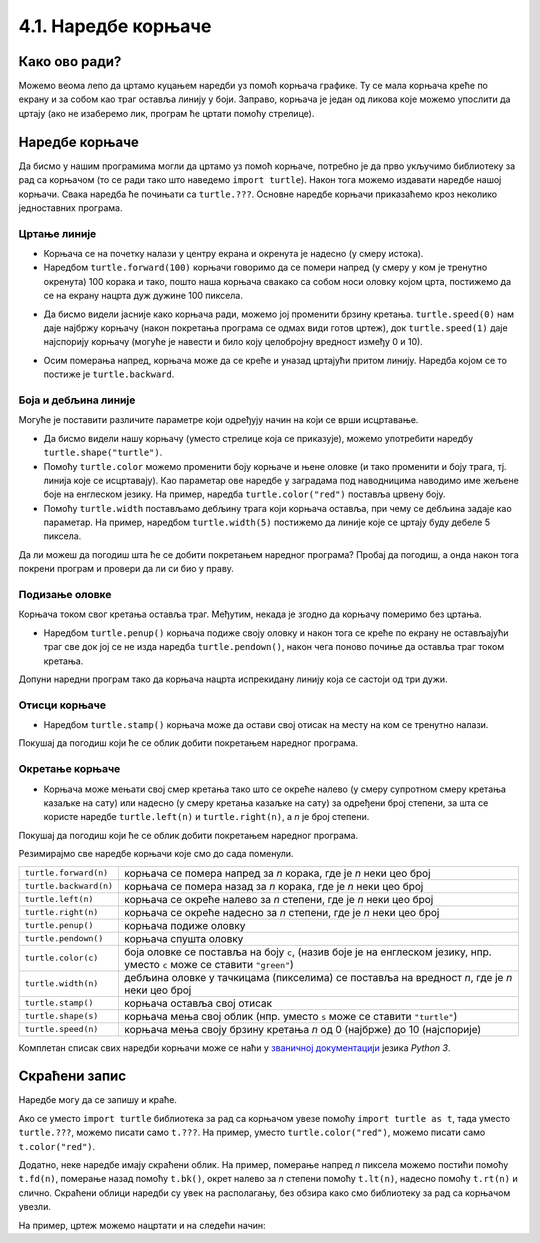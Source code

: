 4.1. Наредбе корњаче
####################

Како ово ради?
--------------

Можемо веома лепо да цртамо куцањем наредби уз помоћ корњача графикe. 
Ту се мала корњача креће по екрану и за собом као траг оставља линију у боји. 
Заправо, корњача је један од ликова које можемо упослити да цртају 
(ако не изаберемо лик, програм ће цртати помоћу стрелице). 

.. technicalnote::
  За разлику од робота Карела, 
  који ради само на порталу Петља и којег смо испрограмирали специјално за вас, 
  корњача графика је саставни део језика *Python* и програме са корњачом можете 
  писати и на свом рачунару, ван портала Петља (на пример, у програму *IDLE*). 
  Потребно је само да на свом рачунару инсталирате *Python 3*, чију инсталацију 
  можете преузети са сајта `Python.org <https://www.python.org/>`_. Када сте инсталирали *Python*, покрените 
  *IDLE* и идите на *File*, а затим на *New file*. На овом месту куцате свој програм. 
  Када сте завршили, покрените га на *Run*, а затим кликните на *Run Мodule*. 
  Дајте име вашем програму и сачувајте га, а затим гледајте како црта!

Наредбе корњаче
---------------

Да бисмо у нашим програмима могли да цртамо уз помоћ корњаче, потребно је 
да прво укључимо библиотеку за рад са корњачом (то се ради тако што наведемо ``import turtle``). 
Након тога можемо издавати наредбе нашој корњачи. Свака наредба ће почињати са ``turtle.???``. 
Основне наредбе корњачи приказаћемо кроз неколико једноставних програма.

Цртање линије
'''''''''''''

- Корњача се на почетку налази у центру екрана и окренута је надесно
  (у смеру истока).

- Наредбом ``turtle.forward(100)`` корњачи говоримо да се помери напред (у смеру 
  у ком је тренутно окренута) 100 корака и тако, пошто наша корњача свакако 
  са собом носи оловку којом црта, постижемо да се на екрану нацрта дуж дужине 100 пиксела.


.. activecode:: корњача_forward
   :nocodelens:

   import turtle
   turtle.forward(100)


- Да бисмо видели јасније како корњача ради, можемо јој променити брзину кретања. 
  ``turtle.speed(0)`` нам даје најбржу корњачу (након покретања програма се одмах види 
  готов цртеж), док ``turtle.speed(1)`` даје најспорију корњачу (могуће је навести и било 
  коју целобројну вредност између 0 и 10).


.. activecode:: корњача_forward_speed
   :nocodelens:

   import turtle
   turtle.speed(10)
   turtle.forward(100)


- Осим померања напред, корњача може да се креће и уназад цртајући притом линију. 
  Наредба којом се то постиже је ``turtle.backward``.


.. activecode:: корњача_backward
   :nocodelens:

   import turtle
   turtle.backward(100)

   
Боја и дебљина линије
'''''''''''''''''''''
   
Могуће је поставити различите параметре који одређују начин на који се
врши исцртавање.


- Да бисмо видели нашу корњачу (уместо стрелице која се приказује), 
  можемо употребити наредбу ``turtle.shape("turtle")``.

- Помоћу ``turtle.color`` можемо променити боју корњаче и њене оловке 
  (и тако променити и боју трага, тј. линија које се исцртавају). 
  Као параметар ове наредбе у заградама под наводницима наводимо име жељене 
  боје на енглеском језику. На пример, наредба ``turtle.color("red")`` поставља црвену боју.

- Помоћу ``turtle.width`` постављамо дебљину трага који корњача оставља, при 
  чему се дебљина задаје као параметар. На пример, наредбом ``turtle.width(5)`` 
  постижемо да линије које се цртају буду дебеле 5 пиксела.


Да ли можеш да погодиш шта ће се добити покретањем наредног програма? 
Пробај да погодиш, а онда након тога покрени програм и провери да ли си био у праву.

   
.. activecode:: корњача_setparams
   :nocodelens:

   import turtle
   turtle.speed(5)
   turtle.shape("turtle")
   turtle.width(5)
   turtle.color("red")
   turtle.forward(50)
   turtle.color("green")
   turtle.forward(50)

Подизање оловке
'''''''''''''''

Корњача током свог кретања оставља траг. Међутим, некада је згодно да корњачу померимо без цртањa.

- Наредбом ``turtle.penup()`` корњача подиже своју оловку и након тога се 
  креће по екрану не остављајући траг све док јој се не изда наредба ``turtle.pendown()``, 
  након чега поново почиње да оставља траг током кретања.

Допуни наредни програм тако да корњача нацрта испрекидану линију која се састоји од три дужи.

.. activecode:: корњача_оловка
   :nocodelens:

   import turtle
   turtle.speed(10)
   turtle.forward(20)        # idi napred 20 piksela (olovka je podrazumevano spuštena)
   turtle.penup()            # podigni olovku
   turtle.forward(20)        # idi napred (pošto je olovka podignuta, kornjača ne ostavlja trag)
   turtle.pendown()          # spusti olovku
   turtle.forward(20)        # idi napred 20 piksela
   
Отисци корњаче
''''''''''''''
   
- Наредбом ``turtle.stamp()`` корњача може да остави свој отисак на
  месту на ком се тренутно налази.

Покушај да погодиш који ће се облик добити покретањем наредног
програма.

.. activecode:: корњача_stamp
   :nocodelens:

   import turtle
   turtle.speed(10)
   turtle.penup()          # podigni olovku
   turtle.stamp()          # ostavi trag
   turtle.forward(20)      # idi napred 20 koraka
   turtle.stamp()          # ostavi trag
   turtle.forward(20)      # idi napred 20 koraka
   turtle.stamp()          # ostavi trag

Окретање корњаче
''''''''''''''''

- Корњача може мењати свој смер кретања тако што се окреће налево (у смеру 
  супротном смеру кретања казаљке на сату) или надесно (у смеру кретања казаљке на сату) 
  за одређени број степени, за шта се користе наредбе ``turtle.left(n)`` и ``turtle.right(n)``, a *n* je број степени.


Покушај да погодиш који ће се облик добити покретањем наредног
програма.

.. activecode:: корњача_rotate
   :nocodelens:

   import turtle
   turtle.speed(10)
   turtle.forward(50)    # idi napred 50 koraka
   turtle.left(60)       # okreni se levo 60 stepeni
   turtle.forward(50)    # idi napred 50 koraka
   turtle.right(60)      # okreni se desno 60 stepeni
   turtle.forward(50)


Резимирајмо све наредбе корњачи које смо до сада поменули.
   
======================  ==========================================================================
``turtle.forward(n)``   корњача се помера напред за *n* корака, где је *n* неки цео број
``turtle.backward(n)``  корњача се помера назад за *n* корака, где је *n* неки цео број
``turtle.left(n)``      корњача се окреће налево за *n* степени, где је *n* неки цео број
``turtle.right(n)``     корњача се окреће надесно за *n* степени, где је *n* неки цео број
``turtle.penup()``      корњача подиже оловку
``turtle.pendown()``    корњача спушта оловку
``turtle.color(c)``     боја оловке се поставља на боју ``c``,
                        (назив боје је на енглеском језику, нпр. уместо ``c`` може се ставити ``"green"``)
``turtle.width(n)``     дебљина оловке у тачкицама (пикселима) се поставља на вредност *n*, где је *n* неки цео број
``turtle.stamp()``      корњача оставља свој отисак
``turtle.shape(s)``     корњача мења свој облик (нпр. уместо ``s`` може се ставити  ``"turtle"``)
``turtle.speed(n)``     корњача мења своју брзину кретања *n* од 0 (најбрже) до 10 (најспорије)
======================  ==========================================================================

Комплетан списак свих наредби корњачи може се наћи у `званичној
документацији <https://docs.python.org/3/library/turtle.html>`_  језика *Python 3*.


Скраћени запис
--------------

Наредбе могу да се запишу и краће. 

Ако се уместо ``import turtle`` библиотека за рад са корњачом увезе 
помоћу ``import turtle as t``, тада уместо ``turtle.???``, можемо писати само ``t.???``. 
На пример, уместо ``turtle.color("red")``, можемо писати само
``t.color("red")``. 

Додатно, неке наредбе имају скраћени облик.  На
пример, померање напред *n* пиксела можемо постићи помоћу
``t.fd(n)``, померање назад помоћу ``t.bk()``, окрет налево за *n*
степени помоћу ``t.lt(n)``, надесно помоћу ``t.rt(n)`` и слично. Скраћени облици наредби 
су увек на располагању, без обзира како смо библиотеку за рад са корњачом увезли.

На пример, цртеж можемо нацртати и на следећи начин:

.. activecode:: корњача_скраћени_запис

   import turtle as t
   t.color("red")
   t.fd(100)
   t.lt(90)
   t.fd(150)

